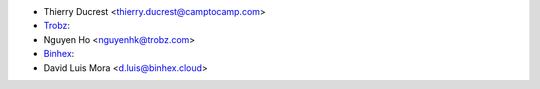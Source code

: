 * Thierry Ducrest <thierry.ducrest@camptocamp.com>
* `Trobz <https://trobz.com>`_:
* Nguyen Ho <nguyenhk@trobz.com>
* `Binhex <https://binhex.cloud/>`_:
* David Luis Mora <d.luis@binhex.cloud>
